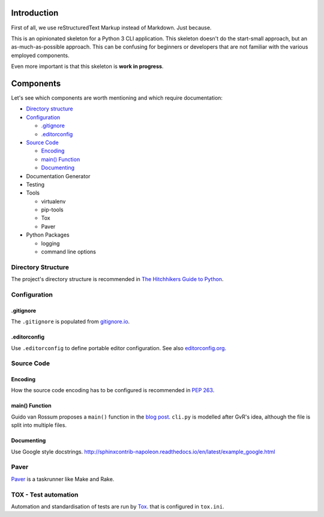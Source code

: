 ############
Introduction
############
First of all, we use reStructuredText Markup instead of Markdown. Just because.

This is an opinionated skeleton for a Python 3 CLI application. This skeleton
doesn't do the start-small approach, but an as-much-as-possible approach. This
can be confusing for beginners or developers that are not familiar with the
various employed components.

Even more important is that this skeleton is **work in progress**.

##########
Components
##########
Let's see which components are worth mentioning and which require documentation:

- `Directory structure`_
- `Configuration`_

  - `.gitignore`_
  - `.editorconfig`_

- `Source Code`_

  - `Encoding`_
  - `main() Function`_
  - `Documenting`_

- Documentation Generator
- Testing
- Tools

  - virtualenv
  - pip-tools
  - Tox
  - Paver

- Python Packages

  - logging
  - command line options

.. _`Directory structure`:

Directory Structure
===================
The project's directory structure is recommended in `The Hitchhikers Guide to
Python <http://docs.python-guide.org/en/latest/writing/structure/>`_.

.. _`Configuration`:

Configuration
=============

.. _`.gitignore`:

.gitignore
----------
The ``.gitignore`` is populated from `gitignore.io <https://www.gitignore.io/>`_.

.. _`.editorconfig`:

.editorconfig
-------------
Use ``.editorconfig`` to define portable editor configuration. See also
`editorconfig.org <http://editorconfig.org/>`_.

.. _`Source Code`:

Source Code
===========

.. _`Encoding`:

Encoding
--------
How the source code encoding has to be configured is recommended in
`PEP 263 <https://www.python.org/dev/peps/pep-0263/>`_.

.. _`main() Function`:

main() Function
---------------
Guido van Rossum proposes a ``main()`` function in the
`blog post <http://www.artima.com/forums/flat.jsp?forum=106&thread=4829>`_.
``cli.py`` is modelled after GvR's idea, although the file is split into multiple files.

.. _`Documenting`:

Documenting
-----------
Use Google style docstrings.
http://sphinxcontrib-napoleon.readthedocs.io/en/latest/example_google.html


Paver
=====
`Paver <https://github.com/paver/paver>`_ is a taskrunner like Make and Rake.


TOX - Test automation
=====================
Automation and standardisation of tests are run by
`Tox <https://testrun.org/tox/latest/>`_. that is configured in ``tox.ini``.
